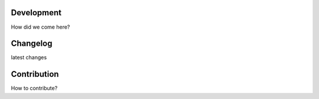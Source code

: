 Development
===========

How did we come here?

Changelog
=========

latest changes

Contribution
============

How to contribute?